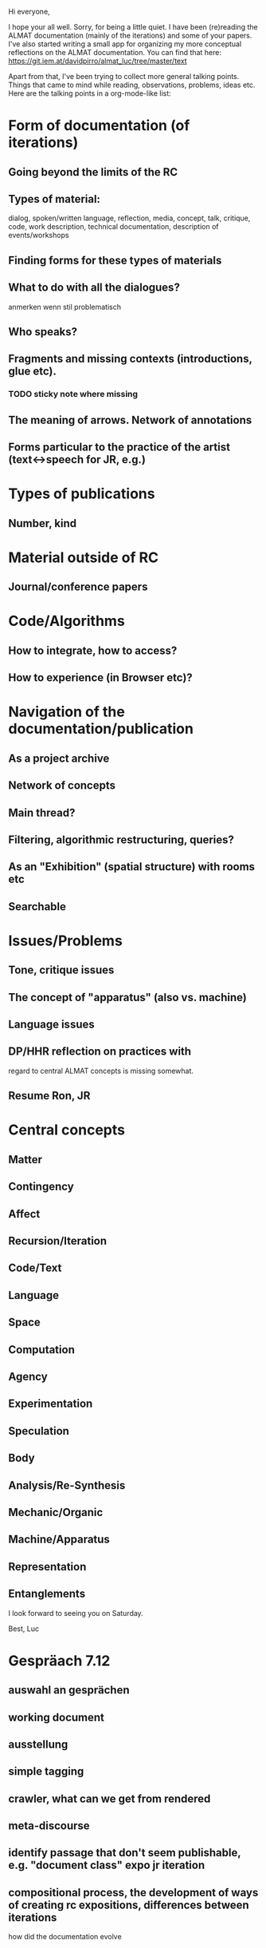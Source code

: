 Hi everyone,

I hope your all well. Sorry, for being a little quiet. I have been
(re)reading the ALMAT documentation (mainly of the iterations) and
some of your papers. I've also started writing a small app for
organizing my more conceptual reflections on the ALMAT
documentation. You can find that here:
https://git.iem.at/davidpirro/almat_luc/tree/master/text

Apart from that, I've been trying to collect more general talking
points. Things that came to mind while reading, observations,
problems, ideas etc. Here are the talking points in a org-mode-like
list:

* Form of documentation (of iterations)
** Going beyond the limits of the RC
** Types of material: 
   dialog, spoken/written language, reflection, media, concept, talk,
   critique, code, work description, technical documentation, description of events/workshops
** Finding forms for these types of materials
** What to do with all the dialogues?
anmerken wenn stil problematisch
** Who speaks?
** Fragments and missing contexts (introductions, glue etc).
*** TODO sticky note where missing
** The meaning of arrows. Network of annotations
** Forms particular to the practice of the artist (text<->speech for JR, e.g.)
* Types of publications
** Number, kind
* Material outside of RC
** Journal/conference papers
* Code/Algorithms
** How to integrate, how to access?
** How to experience (in Browser etc)? 
* Navigation of the documentation/publication
** As a project archive
** Network of concepts
** Main thread?
** Filtering, algorithmic restructuring, queries?
** As an "Exhibition" (spatial structure) with rooms etc 
** Searchable
* Issues/Problems
** Tone, critique issues
** The concept of "apparatus" (also vs. machine)
** Language issues
** DP/HHR reflection on practices with 
regard to central ALMAT concepts is missing somewhat.
** Resume Ron, JR
* Central concepts
** Matter
** Contingency
** Affect
** Recursion/Iteration
** Code/Text
** Language
** Space
** Computation
** Agency
** Experimentation
** Speculation
** Body
** Analysis/Re-Synthesis
** Mechanic/Organic
** Machine/Apparatus
** Representation
** Entanglements

I look forward to seeing you on Saturday.

Best,
Luc
* Gespräach 7.12
** auswahl an gesprächen
** working document
** ausstellung
** simple tagging
** crawler, what can we get from rendered
** meta-discourse
** identify passage that don't seem publishable, e.g. "document class" expo jr iteration
** compositional process, the development of ways of creating rc expositions, differences between iterations
how did the documentation evolve

